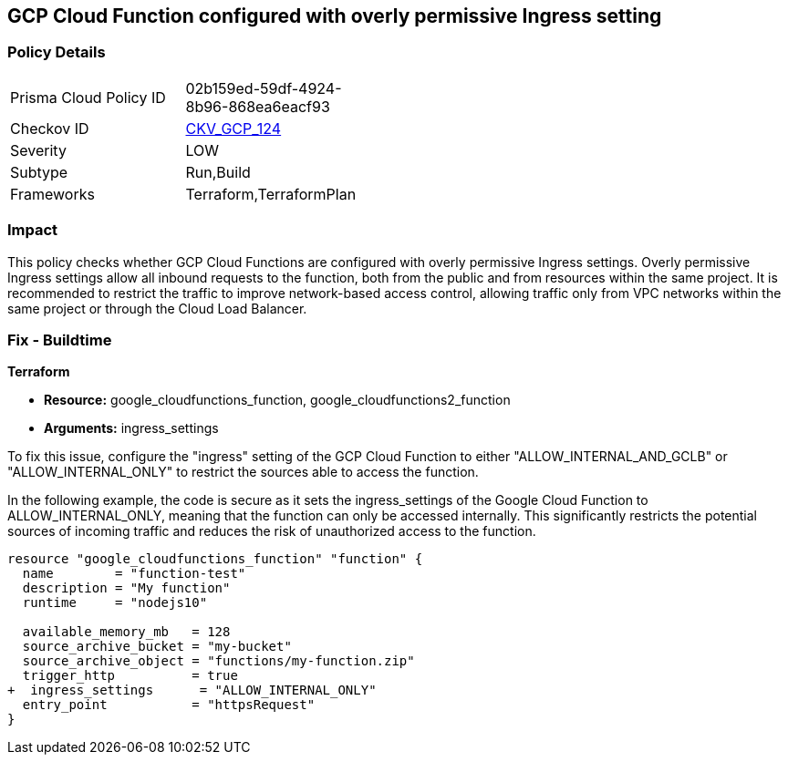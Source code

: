 
== GCP Cloud Function configured with overly permissive Ingress setting

=== Policy Details

[width=45%]
[cols="1,1"]
|===
|Prisma Cloud Policy ID
| 02b159ed-59df-4924-8b96-868ea6eacf93

|Checkov ID
| https://github.com/bridgecrewio/checkov/blob/main/checkov/terraform/checks/resource/gcp/CloudFunctionPermissiveIngress.py[CKV_GCP_124]

|Severity
|LOW

|Subtype
|Run,Build

|Frameworks
|Terraform,TerraformPlan

|===

=== Impact
This policy checks whether GCP Cloud Functions are configured with overly permissive Ingress settings. Overly permissive Ingress settings allow all inbound requests to the function, both from the public and from resources within the same project. It is recommended to restrict the traffic to improve network-based access control, allowing traffic only from VPC networks within the same project or through the Cloud Load Balancer.

=== Fix - Buildtime

*Terraform*

* *Resource:* google_cloudfunctions_function, google_cloudfunctions2_function
* *Arguments:* ingress_settings

To fix this issue, configure the "ingress" setting of the GCP Cloud Function to either "ALLOW_INTERNAL_AND_GCLB" or "ALLOW_INTERNAL_ONLY" to restrict the sources able to access the function.

In the following example, the code is secure as it sets the ingress_settings of the Google Cloud Function to ALLOW_INTERNAL_ONLY, meaning that the function can only be accessed internally. This significantly restricts the potential sources of incoming traffic and reduces the risk of unauthorized access to the function.

[source,go]
----
resource "google_cloudfunctions_function" "function" {
  name        = "function-test"
  description = "My function"
  runtime     = "nodejs10"

  available_memory_mb   = 128
  source_archive_bucket = "my-bucket"
  source_archive_object = "functions/my-function.zip"
  trigger_http          = true
+  ingress_settings      = "ALLOW_INTERNAL_ONLY"
  entry_point           = "httpsRequest"
}
----

